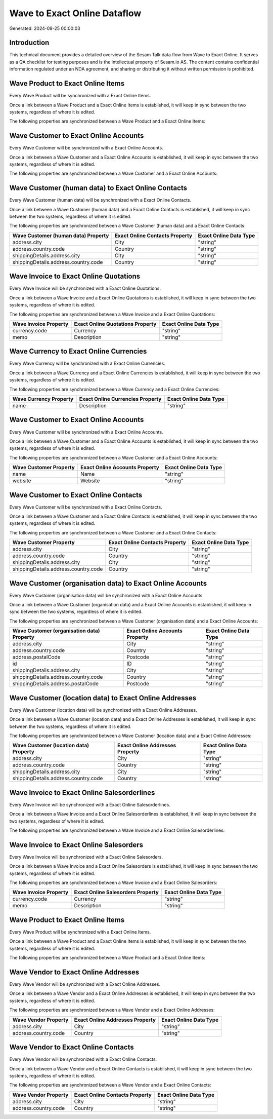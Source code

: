 =============================
Wave to Exact Online Dataflow
=============================

Generated: 2024-09-25 00:00:03

Introduction
------------

This technical document provides a detailed overview of the Sesam Talk data flow from Wave to Exact Online. It serves as a QA checklist for testing purposes and is the intellectual property of Sesam.io AS. The content contains confidential information regulated under an NDA agreement, and sharing or distributing it without written permission is prohibited.

Wave Product to Exact Online Items
----------------------------------
Every Wave Product will be synchronized with a Exact Online Items.

Once a link between a Wave Product and a Exact Online Items is established, it will keep in sync between the two systems, regardless of where it is edited.

The following properties are synchronized between a Wave Product and a Exact Online Items:

.. list-table::
   :header-rows: 1

   * - Wave Product Property
     - Exact Online Items Property
     - Exact Online Data Type


Wave Customer to Exact Online Accounts
--------------------------------------
Every Wave Customer will be synchronized with a Exact Online Accounts.

Once a link between a Wave Customer and a Exact Online Accounts is established, it will keep in sync between the two systems, regardless of where it is edited.

The following properties are synchronized between a Wave Customer and a Exact Online Accounts:

.. list-table::
   :header-rows: 1

   * - Wave Customer Property
     - Exact Online Accounts Property
     - Exact Online Data Type


Wave Customer (human data) to Exact Online Contacts
---------------------------------------------------
Every Wave Customer (human data) will be synchronized with a Exact Online Contacts.

Once a link between a Wave Customer (human data) and a Exact Online Contacts is established, it will keep in sync between the two systems, regardless of where it is edited.

The following properties are synchronized between a Wave Customer (human data) and a Exact Online Contacts:

.. list-table::
   :header-rows: 1

   * - Wave Customer (human data) Property
     - Exact Online Contacts Property
     - Exact Online Data Type
   * - address.city
     - City
     - "string"
   * - address.country.code
     - Country
     - "string"
   * - shippingDetails.address.city
     - City
     - "string"
   * - shippingDetails.address.country.code
     - Country
     - "string"


Wave Invoice to Exact Online Quotations
---------------------------------------
Every Wave Invoice will be synchronized with a Exact Online Quotations.

Once a link between a Wave Invoice and a Exact Online Quotations is established, it will keep in sync between the two systems, regardless of where it is edited.

The following properties are synchronized between a Wave Invoice and a Exact Online Quotations:

.. list-table::
   :header-rows: 1

   * - Wave Invoice Property
     - Exact Online Quotations Property
     - Exact Online Data Type
   * - currency.code
     - Currency
     - "string"
   * - memo
     - Description
     - "string"


Wave Currency to Exact Online Currencies
----------------------------------------
Every Wave Currency will be synchronized with a Exact Online Currencies.

Once a link between a Wave Currency and a Exact Online Currencies is established, it will keep in sync between the two systems, regardless of where it is edited.

The following properties are synchronized between a Wave Currency and a Exact Online Currencies:

.. list-table::
   :header-rows: 1

   * - Wave Currency Property
     - Exact Online Currencies Property
     - Exact Online Data Type
   * - name
     - Description
     - "string"


Wave Customer to Exact Online Accounts
--------------------------------------
Every Wave Customer will be synchronized with a Exact Online Accounts.

Once a link between a Wave Customer and a Exact Online Accounts is established, it will keep in sync between the two systems, regardless of where it is edited.

The following properties are synchronized between a Wave Customer and a Exact Online Accounts:

.. list-table::
   :header-rows: 1

   * - Wave Customer Property
     - Exact Online Accounts Property
     - Exact Online Data Type
   * - name
     - Name
     - "string"
   * - website
     - Website
     - "string"


Wave Customer to Exact Online Contacts
--------------------------------------
Every Wave Customer will be synchronized with a Exact Online Contacts.

Once a link between a Wave Customer and a Exact Online Contacts is established, it will keep in sync between the two systems, regardless of where it is edited.

The following properties are synchronized between a Wave Customer and a Exact Online Contacts:

.. list-table::
   :header-rows: 1

   * - Wave Customer Property
     - Exact Online Contacts Property
     - Exact Online Data Type
   * - address.city
     - City
     - "string"
   * - address.country.code
     - Country
     - "string"
   * - shippingDetails.address.city
     - City
     - "string"
   * - shippingDetails.address.country.code
     - Country
     - "string"


Wave Customer (organisation data) to Exact Online Accounts
----------------------------------------------------------
Every Wave Customer (organisation data) will be synchronized with a Exact Online Accounts.

Once a link between a Wave Customer (organisation data) and a Exact Online Accounts is established, it will keep in sync between the two systems, regardless of where it is edited.

The following properties are synchronized between a Wave Customer (organisation data) and a Exact Online Accounts:

.. list-table::
   :header-rows: 1

   * - Wave Customer (organisation data) Property
     - Exact Online Accounts Property
     - Exact Online Data Type
   * - address.city
     - City
     - "string"
   * - address.country.code
     - Country
     - "string"
   * - address.postalCode
     - Postcode
     - "string"
   * - id
     - ID
     - "string"
   * - shippingDetails.address.city
     - City
     - "string"
   * - shippingDetails.address.country.code
     - Country
     - "string"
   * - shippingDetails.address.postalCode
     - Postcode
     - "string"


Wave Customer (location data) to Exact Online Addresses
-------------------------------------------------------
Every Wave Customer (location data) will be synchronized with a Exact Online Addresses.

Once a link between a Wave Customer (location data) and a Exact Online Addresses is established, it will keep in sync between the two systems, regardless of where it is edited.

The following properties are synchronized between a Wave Customer (location data) and a Exact Online Addresses:

.. list-table::
   :header-rows: 1

   * - Wave Customer (location data) Property
     - Exact Online Addresses Property
     - Exact Online Data Type
   * - address.city
     - City
     - "string"
   * - address.country.code
     - Country
     - "string"
   * - shippingDetails.address.city
     - City
     - "string"
   * - shippingDetails.address.country.code
     - Country
     - "string"


Wave Invoice to Exact Online Salesorderlines
--------------------------------------------
Every Wave Invoice will be synchronized with a Exact Online Salesorderlines.

Once a link between a Wave Invoice and a Exact Online Salesorderlines is established, it will keep in sync between the two systems, regardless of where it is edited.

The following properties are synchronized between a Wave Invoice and a Exact Online Salesorderlines:

.. list-table::
   :header-rows: 1

   * - Wave Invoice Property
     - Exact Online Salesorderlines Property
     - Exact Online Data Type


Wave Invoice to Exact Online Salesorders
----------------------------------------
Every Wave Invoice will be synchronized with a Exact Online Salesorders.

Once a link between a Wave Invoice and a Exact Online Salesorders is established, it will keep in sync between the two systems, regardless of where it is edited.

The following properties are synchronized between a Wave Invoice and a Exact Online Salesorders:

.. list-table::
   :header-rows: 1

   * - Wave Invoice Property
     - Exact Online Salesorders Property
     - Exact Online Data Type
   * - currency.code
     - Currency
     - "string"
   * - memo
     - Description
     - "string"


Wave Product to Exact Online Items
----------------------------------
Every Wave Product will be synchronized with a Exact Online Items.

Once a link between a Wave Product and a Exact Online Items is established, it will keep in sync between the two systems, regardless of where it is edited.

The following properties are synchronized between a Wave Product and a Exact Online Items:

.. list-table::
   :header-rows: 1

   * - Wave Product Property
     - Exact Online Items Property
     - Exact Online Data Type


Wave Vendor to Exact Online Addresses
-------------------------------------
Every Wave Vendor will be synchronized with a Exact Online Addresses.

Once a link between a Wave Vendor and a Exact Online Addresses is established, it will keep in sync between the two systems, regardless of where it is edited.

The following properties are synchronized between a Wave Vendor and a Exact Online Addresses:

.. list-table::
   :header-rows: 1

   * - Wave Vendor Property
     - Exact Online Addresses Property
     - Exact Online Data Type
   * - address.city
     - City
     - "string"
   * - address.country.code
     - Country
     - "string"


Wave Vendor to Exact Online Contacts
------------------------------------
Every Wave Vendor will be synchronized with a Exact Online Contacts.

Once a link between a Wave Vendor and a Exact Online Contacts is established, it will keep in sync between the two systems, regardless of where it is edited.

The following properties are synchronized between a Wave Vendor and a Exact Online Contacts:

.. list-table::
   :header-rows: 1

   * - Wave Vendor Property
     - Exact Online Contacts Property
     - Exact Online Data Type
   * - address.city
     - City
     - "string"
   * - address.country.code
     - Country
     - "string"

